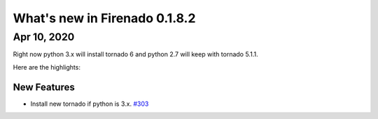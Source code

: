 What's new in Firenado 0.1.8.2
==============================

Apr 10, 2020
------------

Right now python 3.x will install tornado 6 and python 2.7 will keep with
tornado 5.1.1.

Here are the highlights:

New Features
~~~~~~~~~~~~

* Install new tornado if python is 3.x. `#303 <https://github.com/candango/firenado/issues/303>`_
